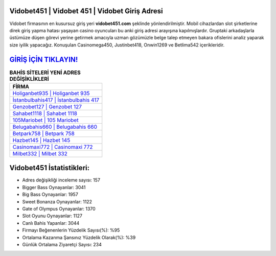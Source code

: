 ﻿Vidobet451 | Vidobet 451 | Vidobet Giriş Adresi
===================================

.. image:: images/vidobet-giris.jpg
   :width: 600
   
Vidobet firmasının en kusursuz giriş yeri **vidobet451.com** şeklinde yönlendirilmiştir. Mobil cihazlardan slot şirketlerine direk giriş yapma hatası yaşayan casino oyuncuları bu anki giriş adresi arayışına kapılmışlardır. Gruptaki arkadaşlarla üstümüze düşen görevi yerine getirmek amacıyla uzman gözümüzle belge talep etmeyen bakara ofislerini analiz yaparak size iyilik yapacağız. Konuşulan Casinomega450, Justinbet418, Onwin1269 ve Betlima542 içerikleridir.

`GİRİŞ İÇİN TIKLAYIN! <https://cutt.ly/QwVVg2Vk>`_
==============

.. list-table:: **BAHİS SİTELERİ YENİ ADRES DEĞİŞİKLİKLERİ**
   :widths: 100
   :header-rows: 1

   * - FİRMA
   * - `Holiganbet935 | Holiganbet 935 <holiganbet935-holiganbet-935-holiganbet-giris-adresi.html>`_
   * - `İstanbulbahis417 | İstanbulbahis 417 <istanbulbahis417-istanbulbahis-417-istanbulbahis-giris-adresi.html>`_
   * - `Genzobet127 | Genzobet 127 <genzobet127-genzobet-127-genzobet-giris-adresi.html>`_	 
   * - `Sahabet1118 | Sahabet 1118 <sahabet1118-sahabet-1118-sahabet-giris-adresi.html>`_	 
   * - `105Mariobet | 105 Mariobet <105mariobet-105-mariobet-mariobet-giris-adresi.html>`_ 
   * - `Belugabahis660 | Belugabahis 660 <belugabahis660-belugabahis-660-belugabahis-giris-adresi.html>`_
   * - `Betpark758 | Betpark 758 <betpark758-betpark-758-betpark-giris-adresi.html>`_	 
   * - `Hazbet145 | Hazbet 145 <hazbet145-hazbet-145-hazbet-giris-adresi.html>`_
   * - `Casinomaxi772 | Casinomaxi 772 <casinomaxi772-casinomaxi-772-casinomaxi-giris-adresi.html>`_
   * - `Milbet332 | Milbet 332 <milbet332-milbet-332-milbet-giris-adresi.html>`_
	 
Vidobet451 İstatistikleri:
===================================	 
* Adres değişikliği inceleme sayısı: 157
* Bigger Bass Oynayanlar: 3041
* Big Bass Oynayanlar: 1957
* Sweet Bonanza Oynayanlar: 1122
* Gate of Olympus Oynayanlar: 1370
* Slot Oyunu Oynayanlar: 1127
* Canlı Bahis Yapanlar: 3044
* Firmayı Beğenenlerin Yüzdelik Sayısı(%): %95
* Ortalama Kazanma Şansınız Yüzdelik Olarak(%): %39
* Günlük Ortalama Ziyaretçi Sayısı: 234
